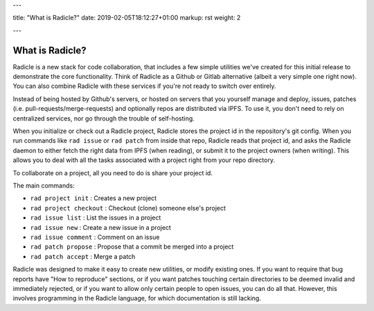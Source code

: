---

title: "What is Radicle?"
date: 2019-02-05T18:12:27+01:00
markup: rst
weight: 2

---

================
What is Radicle?
================

Radicle is a new stack for code collaboration, that includes a few simple
utilities we've created for this initial release to demonstrate the core
functionality. Think of Radicle as a Github or Gitlab alternative (albeit a
very simple one right now). You can also combine Radicle with these
services if you're not ready to switch over entirely.

Instead of being hosted by Github's servers, or hosted on servers that you
yourself manage and deploy, issues, patches (i.e.
pull-requests/merge-requests) and optionally repos are distributed via IPFS. To
use it, you don't need to rely on centralized services, nor go through the
trouble of self-hosting.

When you initialize or check out a Radicle project, Radicle stores the project
id in the repository's git config. When you run commands like ``rad issue`` or
``rad patch`` from inside that repo, Radicle reads that project id, and asks the
Radicle daemon to either fetch the right data from IPFS (when reading), or
submit it to the project owners (when writing). This allows you to deal with
all the tasks associated with a project right from your repo directory.

To collaborate on a project, all you need to do is share your project id.

The main commands:

- ``rad project init`` : Creates a new project
- ``rad project checkout`` : Checkout (clone) someone else's project
- ``rad issue list`` : List the issues in a project
- ``rad issue new`` : Create a new issue in a project
- ``rad issue comment`` : Comment on an issue
- ``rad patch propose`` : Propose that a commit be merged into a project
- ``rad patch accept`` : Merge a patch

Radicle was designed to make it easy to create new utilities, or
modify existing ones. If you want to require that bug reports have "How to
reproduce" sections, or if you want patches touching certain directories to
be deemed invalid and immediately rejected, or if you want to allow only certain people
to open issues, you can do all that. However, this involves
programming in the Radicle language, for which documentation is still lacking.
